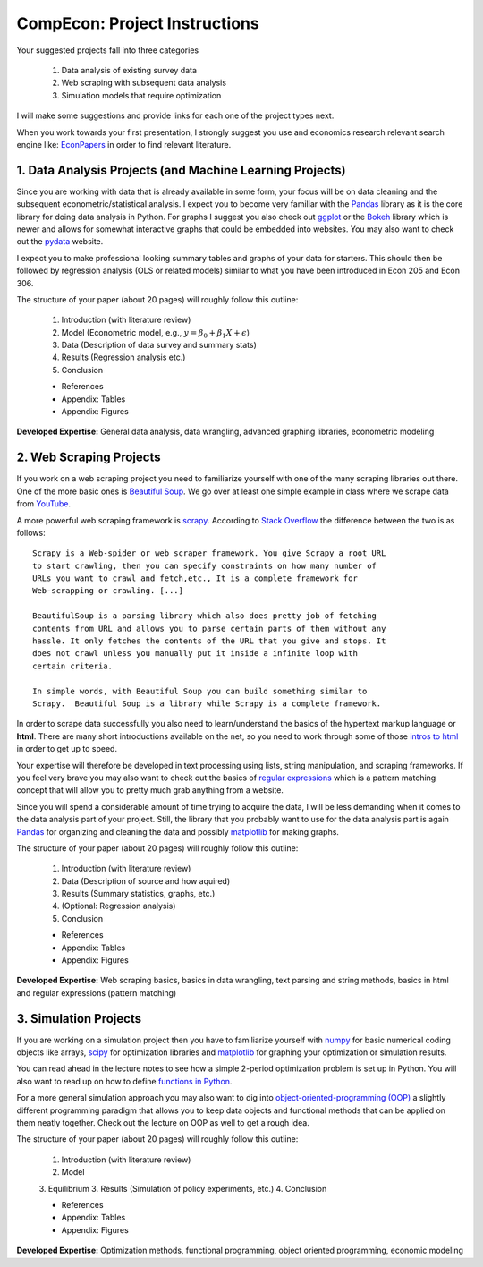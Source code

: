 ===============================================================================
CompEcon: Project Instructions
===============================================================================

Your suggested projects fall into three categories

  1. Data analysis of existing survey data
  2. Web scraping with subsequent data analysis
  3. Simulation models that require optimization

I will make some suggestions and provide links for each one of the project
types next.

When you work towards your first presentation, I strongly suggest you use and
economics research relevant search engine like:
`EconPapers <https://econpapers.repec.org/scripts/search.pf?ft=>`_
in order to find relevant literature.

1. Data Analysis Projects (and Machine Learning Projects)
-------------------------------------------------------------------------------

Since you are working with data that is already available in some form, your
focus will be on data cleaning and the subsequent econometric/statistical 
analysis.
I expect you to become very familiar with the `Pandas <http://pandas.pydata.org/>`_ 
library as it is the core library for doing data analysis in Python.
For graphs I suggest you also check out `ggplot <http://ggplot.yhathq.com/>`_ 
or the `Bokeh <http://bokeh.pydata.org/en/latest/>`_ library which is newer and
allows for somewhat interactive graphs that could be embedded into websites.
You may also want to check out the `pydata <http://pydata.org/>`_ website.

I expect you to make professional looking summary tables and graphs of your
data for starters. This should then be followed by regression analysis (OLS or
related models) similar to what you have been introduced in Econ 205 and Econ
306.

The structure of your paper (about 20 pages) will roughly follow this outline:

  1. Introduction (with literature review)
  2. Model (Econometric model, e.g., :math:`y = \beta_0 + \beta_1 X + \epsilon`)
  3. Data (Description of data survey and summary stats)
  4. Results (Regression analysis etc.)
  5. Conclusion

  * References
  * Appendix: Tables
  * Appendix: Figures

**Developed Expertise:** General data analysis, data wrangling, advanced
graphing libraries, econometric modeling


2. Web Scraping Projects
-------------------------------------------------------------------------------

If you work on a web scraping project you need to familiarize yourself with one
of the many scraping libraries out there. One of the more basic ones is
`Beautiful Soup <https://pypi.python.org/pypi/beautifulsoup4/>`_. We go over at
least one simple example in class where we scrape data from `YouTube
<https://www.youtube.com/>`_.

A more powerful web scraping framework is `scrapy <http://scrapy.org/>`_.
According to `Stack Overflow <http://stackoverflow.com/questions/19687421/difference-between-beautifulsoup-and-scrapy-crawler>`_
the difference between the two is as follows::

    Scrapy is a Web-spider or web scraper framework. You give Scrapy a root URL
    to start crawling, then you can specify constraints on how many number of
    URLs you want to crawl and fetch,etc., It is a complete framework for
    Web-scrapping or crawling. [...]

    BeautifulSoup is a parsing library which also does pretty job of fetching
    contents from URL and allows you to parse certain parts of them without any
    hassle. It only fetches the contents of the URL that you give and stops. It
    does not crawl unless you manually put it inside a infinite loop with
    certain criteria.

    In simple words, with Beautiful Soup you can build something similar to
    Scrapy.  Beautiful Soup is a library while Scrapy is a complete framework.

In order to scrape data successfully you also need to learn/understand the
basics of the hypertext markup language or **html**. There are many short
introductions available on the net, so you need to work through some of
those `intros to html <http://www.google.com/search?q=intro+to+html>`_ in order
to get up to speed.  

Your expertise will therefore be developed in text processing using
lists, string manipulation, and scraping frameworks. If you feel very brave you
may also want to check out the basics of `regular expressions
<https://docs.python.org/3/howto/regex.html>`_ which is a pattern matching
concept that will allow you to pretty much grab anything from a website.

Since you will spend a considerable amount of time trying to acquire the data,
I will be less demanding when it comes to the data analysis part of your
project.  Still, the library that you probably want to use for the data
analysis part is again `Pandas <http://pandas.pydata.org/>`_ for organizing and
cleaning the data and possibly `matplotlib <http://matplotlib.org/>`_ for
making graphs. 

The structure of your paper (about 20 pages) will roughly follow this outline:

  1. Introduction (with literature review)
  2. Data (Description of source and how aquired)
  3. Results (Summary statistics, graphs, etc.)
  4. (Optional: Regression analysis)
  5. Conclusion

  * References
  * Appendix: Tables
  * Appendix: Figures

**Developed Expertise:** Web scraping basics, basics in data wrangling, text
parsing and string methods, basics in html and regular expressions (pattern
matching)

3. Simulation Projects
-------------------------------------------------------------------------------

If you are working on a simulation project then you have to familiarize
yourself with `numpy <http://www.numpy.org/>`_ for basic numerical coding objects
like arrays, `scipy <http://docs.scipy.org/doc/>`_ for optimization libraries
and `matplotlib <http://matplotlib.org/>`_ for graphing your optimization or
simulation results.

You can read ahead in the lecture notes to see how a simple 2-period
optimization problem is set up in Python. You will also want to read up on how
to define `functions in Python <http://www.google.com/search?q=functions+in+python>`_.

For a more general simulation approach you may also want to dig into
`object-oriented-programming (OOP) <http://www.google.com/search?q=python+object+oriented+programming>`_
a slightly different programming paradigm that allows you to keep data objects
and functional methods that can be applied on them neatly together. Check out
the lecture on OOP as well to get a rough idea.

The structure of your paper (about 20 pages) will roughly follow this outline:

  1. Introduction (with literature review)
  2. Model
  3. Equilibrium
  3. Results (Simulation of policy experiments, etc.)
  4. Conclusion

  * References
  * Appendix: Tables
  * Appendix: Figures

**Developed Expertise:** Optimization methods, functional programming, 
object oriented programming, economic modeling

